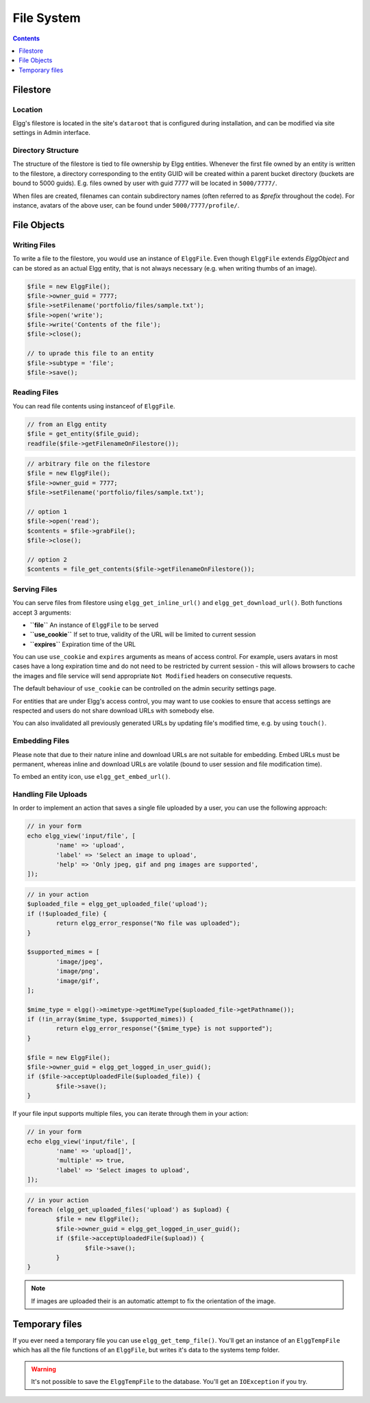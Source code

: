 File System
###########

.. contents:: Contents
   :local:
   :depth: 1

Filestore
=========

Location
--------

Elgg's filestore is located in the site's ``dataroot`` that is configured during
installation, and can be modified via site settings in Admin interface.


Directory Structure
-------------------

The structure of the filestore is tied to file ownership by Elgg entities. Whenever
the first file owned by an entity is written to the filestore, a directory corresponding
to the entity GUID will be created within a parent bucket directory (buckets are bound to 5000 guids).
E.g. files owned by user with guid 7777 will be located in ``5000/7777/``.

When files are created, filenames can contain subdirectory names (often referred to as
`$prefix` throughout the code). For instance, avatars of the above user, can be found
under ``5000/7777/profile/``.


File Objects
============

Writing Files
-------------

To write a file to the filestore, you would use an instance of ``ElggFile``. Even though
``ElggFile`` extends `ElggObject` and can be stored as an actual Elgg entity, that is not
always necessary (e.g. when writing thumbs of an image).

.. code-block:: php

	$file = new ElggFile();
	$file->owner_guid = 7777;
	$file->setFilename('portfolio/files/sample.txt');
	$file->open('write');
	$file->write('Contents of the file');
	$file->close();

	// to uprade this file to an entity
	$file->subtype = 'file';
	$file->save();


Reading Files
-------------

You can read file contents using instanceof of ``ElggFile``.

.. code-block:: php

	// from an Elgg entity
	$file = get_entity($file_guid);
	readfile($file->getFilenameOnFilestore());


.. code-block:: php

	// arbitrary file on the filestore
	$file = new ElggFile();
	$file->owner_guid = 7777;
	$file->setFilename('portfolio/files/sample.txt');

	// option 1
	$file->open('read');
	$contents = $file->grabFile();
	$file->close();

	// option 2
	$contents = file_get_contents($file->getFilenameOnFilestore());



Serving Files
-------------

You can serve files from filestore using ``elgg_get_inline_url()`` and ``elgg_get_download_url()``.
Both functions accept 3 arguments:

-  **``file``** An instance of ``ElggFile`` to be served
-  **``use_cookie``** If set to true, validity of the URL will be limited to current session
-  **``expires``** Expiration time of the URL

You can use ``use_cookie`` and ``expires`` arguments as means of access control. For example,
users avatars in most cases have a long expiration time and do not need to be restricted by
current session - this will allows browsers to cache the images and file service will
send appropriate ``Not Modified`` headers on consecutive requests.

The default behaviour of ``use_cookie`` can be controlled on the admin security settings page.

For entities that are under Elgg's access control, you may want to use cookies to ensure
that access settings are respected and users do not share download URLs with somebody else.

You can also invalidated all previously generated URLs by updating file's modified time, e.g.
by using ``touch()``.


Embedding Files
---------------

Please note that due to their nature inline and download URLs are not suitable for embedding.
Embed URLs must be permanent, whereas inline and download URLs are volatile (bound to user session
and file modification time).

To embed an entity icon, use ``elgg_get_embed_url()``.


Handling File Uploads
---------------------

In order to implement an action that saves a single file uploaded by a user, you can use the following approach:

.. code-block:: php

	// in your form
	echo elgg_view('input/file', [
		'name' => 'upload',
		'label' => 'Select an image to upload',
		'help' => 'Only jpeg, gif and png images are supported',
	]);


.. code-block:: php

	// in your action
	$uploaded_file = elgg_get_uploaded_file('upload');
	if (!$uploaded_file) {
		return elgg_error_response("No file was uploaded");
	}

	$supported_mimes = [
		'image/jpeg',
		'image/png',
		'image/gif',
	];

	$mime_type = elgg()->mimetype->getMimeType($uploaded_file->getPathname());
	if (!in_array($mime_type, $supported_mimes)) {
		return elgg_error_response("{$mime_type} is not supported");
	}

	$file = new ElggFile();
	$file->owner_guid = elgg_get_logged_in_user_guid();
	if ($file->acceptUploadedFile($uploaded_file)) {
		$file->save();
	}


If your file input supports multiple files, you can iterate through them in your action:

.. code-block:: php

	// in your form
	echo elgg_view('input/file', [
		'name' => 'upload[]',
		'multiple' => true,
		'label' => 'Select images to upload',
	]);


.. code-block:: php

	// in your action
	foreach (elgg_get_uploaded_files('upload') as $upload) {
		$file = new ElggFile();
		$file->owner_guid = elgg_get_logged_in_user_guid();
		if ($file->acceptUploadedFile($upload)) {
			$file->save();
		}
	}

.. note::

   If images are uploaded their is an automatic attempt to fix the orientation of the image.

Temporary files
===============

If you ever need a temporary file you can use ``elgg_get_temp_file()``. You'll get an instance of an ``ElggTempFile`` which has all the 
file functions of an ``ElggFile``, but writes it's data to the systems temp folder.

.. warning::
	
	It's not possible to save the ``ElggTempFile`` to the database. You'll get an ``IOException`` if you try.
